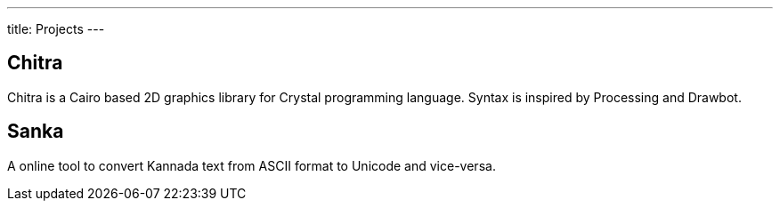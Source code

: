 ---
title: Projects
---

== Chitra

Chitra is a Cairo based 2D graphics library for Crystal programming language. Syntax is inspired by Processing and Drawbot.

== Sanka

A online tool to convert Kannada text from ASCII format to Unicode and vice-versa.


